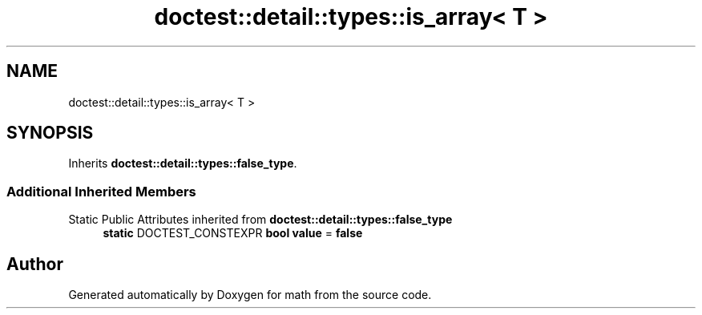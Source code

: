 .TH "doctest::detail::types::is_array< T >" 3 "Version latest" "math" \" -*- nroff -*-
.ad l
.nh
.SH NAME
doctest::detail::types::is_array< T >
.SH SYNOPSIS
.br
.PP
.PP
Inherits \fBdoctest::detail::types::false_type\fP\&.
.SS "Additional Inherited Members"


Static Public Attributes inherited from \fBdoctest::detail::types::false_type\fP
.in +1c
.ti -1c
.RI "\fBstatic\fP DOCTEST_CONSTEXPR \fBbool\fP \fBvalue\fP = \fBfalse\fP"
.br
.in -1c

.SH "Author"
.PP 
Generated automatically by Doxygen for math from the source code\&.
